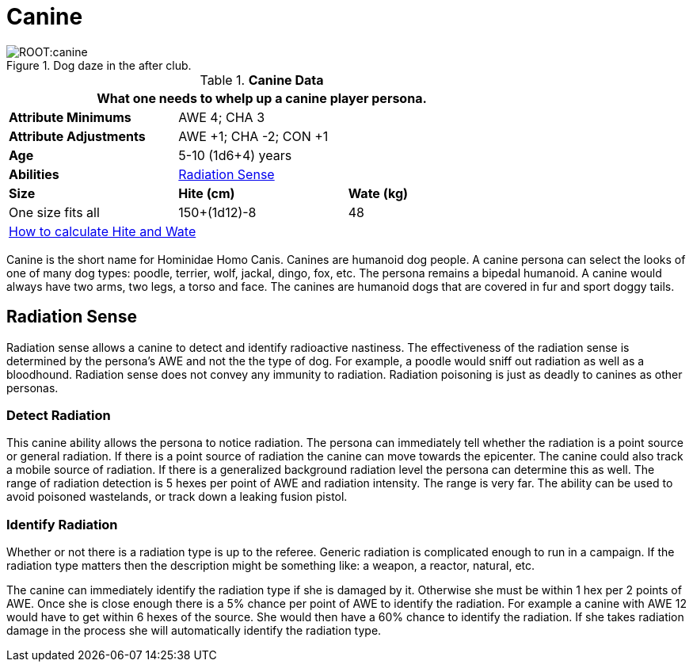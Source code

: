 = Canine

.Dog daze in the after club.
image::ROOT:canine.png[]

// Table 4.7 Canine Data
.*Canine Data*
[width="75%",cols="<,<,<",frame="all"]

|===
3+<|What one needs to whelp up a canine player persona.

s|Attribute Minimums
2+<|AWE 4; CHA 3

s|Attribute Adjustments
2+<|AWE +1; CHA -2; CON +1

s|Age
2+<|5-10 (1d6+4) years

s|Abilities
2+<|<<_radiation_sense,Radiation Sense>>

s|Size
s|Hite (cm)
s|Wate (kg)
// One size fits all not present

|One size fits all
|150+(1d12)-8
|48
// Large not present

3+<| xref:CH04_Anthros.adoc#_hite_and_wate[How to calculate Hite and Wate]

|===

Canine is the short name for Hominidae Homo Canis.
Canines are humanoid dog people.
A canine persona can select the looks of one of many dog types: poodle, terrier, wolf, jackal, dingo, fox, etc.
The persona remains a bipedal humanoid.
A canine would always have two arms, two legs, a torso and face.
The canines are humanoid dogs that are covered in fur and sport doggy tails.

== Radiation Sense
Radiation sense allows a canine to detect and identify radioactive nastiness.
The effectiveness of the radiation sense is determined by the persona's AWE and not the the type of dog.
For example, a poodle would sniff out radiation as well as a bloodhound.
Radiation sense does not convey any immunity to radiation.
Radiation poisoning is just as deadly to canines as other personas.

=== Detect Radiation
This canine ability allows the persona to notice radiation.
The persona can immediately tell whether the radiation is a point source or general radiation.
If there is a point source of radiation the canine can move towards the epicenter. 
The canine could also track a mobile source of radiation.
If there is a generalized background radiation level the persona can determine this as well.
The range of radiation detection is 5 hexes per point of AWE and radiation intensity.
The range is very far. 
The ability can be used to avoid poisoned wastelands, or track down a leaking fusion pistol.

=== Identify Radiation
Whether or not there is a radiation type is up to the referee.
Generic radiation is complicated enough to run in a campaign.
If the radiation type matters then the description might be something like: a weapon, a reactor, natural, etc.

The canine can immediately identify the radiation type if she is damaged by it.
Otherwise she must be within 1 hex per 2 points of AWE.
Once she is close enough there is a 5% chance per point of AWE to identify the radiation.
For example a canine with AWE 12 would have to get within 6 hexes of the source. 
She would then have a 60% chance to identify the radiation.
If she takes radiation damage in the process she will automatically identify the radiation type.





